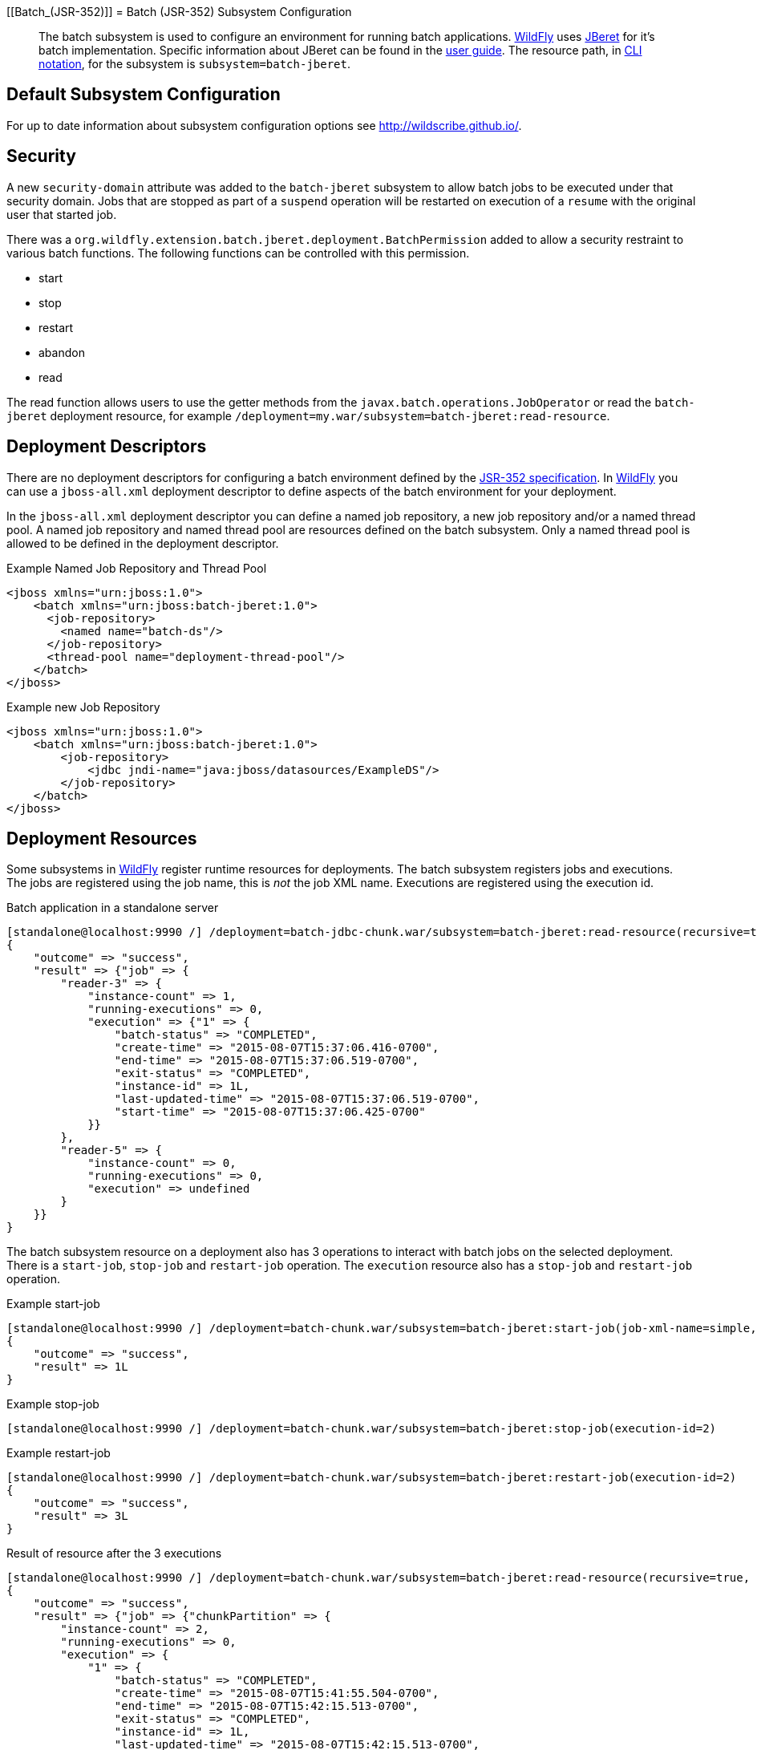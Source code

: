 [[Batch_(JSR-352)]]
= Batch (JSR-352) Subsystem Configuration

[abstract]

The batch subsystem is used to configure an environment for running
batch applications. http://wildfly.org[WildFly] uses
https://github.com/jberet/jsr352[JBeret] for it's batch implementation.
Specific information about JBeret can be found in the
http://jberet.gitbooks.io/jberet-user-guide/content/[user guide]. The
resource path, in <<CLI_Recipes,CLI notation>>, for the subsystem
is `subsystem=batch-jberet`.

[[default-subsystem-configuration]]
== Default Subsystem Configuration

For up to date information about subsystem configuration options see
http://wildscribe.github.io/.

[[security]]
== Security

A new `security-domain` attribute was added to the `batch-jberet`
subsystem to allow batch jobs to be executed under that security domain.
Jobs that are stopped as part of a `suspend` operation will be restarted
on execution of a `resume` with the original user that started job.

There was a
`org.wildfly.extension.batch.jberet.deployment.BatchPermission` added to
allow a security restraint to various batch functions. The following
functions can be controlled with this permission.

* start
* stop
* restart
* abandon
* read

The read function allows users to use the getter methods from the
`javax.batch.operations.JobOperator` or read the `batch-jberet`
deployment resource, for example
`/deployment=my.war/subsystem=batch-jberet:read-resource`.

[[deployment-descriptors]]
== Deployment Descriptors

There are no deployment descriptors for configuring a batch environment
defined by the https://www.jcp.org/en/jsr/detail?id=352[JSR-352
specification]. In http://wildfly.org[WildFly] you can use a
`jboss-all.xml` deployment descriptor to define aspects of the batch
environment for your deployment.

In the `jboss-all.xml` deployment descriptor you can define a named job
repository, a new job repository and/or a named thread pool. A named job
repository and named thread pool are resources defined on the batch
subsystem. Only a named thread pool is allowed to be defined in the
deployment descriptor.

.Example Named Job Repository and Thread Pool

[source, xml]
----
<jboss xmlns="urn:jboss:1.0">
    <batch xmlns="urn:jboss:batch-jberet:1.0">
      <job-repository>
        <named name="batch-ds"/>
      </job-repository>
      <thread-pool name="deployment-thread-pool"/>
    </batch>
</jboss>
----

.Example new Job Repository

[source, xml]
----
<jboss xmlns="urn:jboss:1.0">
    <batch xmlns="urn:jboss:batch-jberet:1.0">
        <job-repository>
            <jdbc jndi-name="java:jboss/datasources/ExampleDS"/>
        </job-repository>
    </batch>
</jboss>
----

[[deployment-resources]]
== Deployment Resources

Some subsystems in http://wildfly.org[WildFly] register runtime
resources for deployments. The batch subsystem registers jobs and
executions. The jobs are registered using the job name, this is _not_
the job XML name. Executions are registered using the execution id.

.Batch application in a standalone server

[source, ruby]
----
[standalone@localhost:9990 /] /deployment=batch-jdbc-chunk.war/subsystem=batch-jberet:read-resource(recursive=true,include-runtime=true)
{
    "outcome" => "success",
    "result" => {"job" => {
        "reader-3" => {
            "instance-count" => 1,
            "running-executions" => 0,
            "execution" => {"1" => {
                "batch-status" => "COMPLETED",
                "create-time" => "2015-08-07T15:37:06.416-0700",
                "end-time" => "2015-08-07T15:37:06.519-0700",
                "exit-status" => "COMPLETED",
                "instance-id" => 1L,
                "last-updated-time" => "2015-08-07T15:37:06.519-0700",
                "start-time" => "2015-08-07T15:37:06.425-0700"
            }}
        },
        "reader-5" => {
            "instance-count" => 0,
            "running-executions" => 0,
            "execution" => undefined
        }
    }}
}
----

The batch subsystem resource on a deployment also has 3 operations to
interact with batch jobs on the selected deployment. There is a
`start-job`, `stop-job` and `restart-job` operation. The `execution`
resource also has a `stop-job` and `restart-job` operation.

.Example start-job

[source, ruby]
----
[standalone@localhost:9990 /] /deployment=batch-chunk.war/subsystem=batch-jberet:start-job(job-xml-name=simple, properties={writer.sleep=5000})
{
    "outcome" => "success",
    "result" => 1L
}
----

.Example stop-job

[source, ruby]
----
[standalone@localhost:9990 /] /deployment=batch-chunk.war/subsystem=batch-jberet:stop-job(execution-id=2)
----

.Example restart-job

[source, ruby]
----
[standalone@localhost:9990 /] /deployment=batch-chunk.war/subsystem=batch-jberet:restart-job(execution-id=2)
{
    "outcome" => "success",
    "result" => 3L
}
----

.Result of resource after the 3 executions

[source, ruby]
----
[standalone@localhost:9990 /] /deployment=batch-chunk.war/subsystem=batch-jberet:read-resource(recursive=true, include-runtime=true)
{
    "outcome" => "success",
    "result" => {"job" => {"chunkPartition" => {
        "instance-count" => 2,
        "running-executions" => 0,
        "execution" => {
            "1" => {
                "batch-status" => "COMPLETED",
                "create-time" => "2015-08-07T15:41:55.504-0700",
                "end-time" => "2015-08-07T15:42:15.513-0700",
                "exit-status" => "COMPLETED",
                "instance-id" => 1L,
                "last-updated-time" => "2015-08-07T15:42:15.513-0700",
                "start-time" => "2015-08-07T15:41:55.504-0700"
            },
            "2" => {
                "batch-status" => "STOPPED",
                "create-time" => "2015-08-07T15:44:39.879-0700",
                "end-time" => "2015-08-07T15:44:54.882-0700",
                "exit-status" => "STOPPED",
                "instance-id" => 2L,
                "last-updated-time" => "2015-08-07T15:44:54.882-0700",
                "start-time" => "2015-08-07T15:44:39.879-0700"
            },
            "3" => {
                "batch-status" => "COMPLETED",
                "create-time" => "2015-08-07T15:45:48.162-0700",
                "end-time" => "2015-08-07T15:45:53.165-0700",
                "exit-status" => "COMPLETED",
                "instance-id" => 2L,
                "last-updated-time" => "2015-08-07T15:45:53.165-0700",
                "start-time" => "2015-08-07T15:45:48.163-0700"
            }
        }
    }}}
}
----

Pro Tip

[TIP]

You can filter jobs by an attribute on the execution resource with the
`query` operation.

.View all stopped jobs

[source, ruby]
----
/deployment=batch-chunk.war/subsystem=batch-jberet/job=*/execution=*:query(where=["batch-status", "STOPPED"])
----

As with all operations you can see details about the operation using the
`:read-operation-description` operation.

Tab completion

[TIP]

Don't forget that CLI has tab completion which will complete operations
and attributes (arguments) on operations.

.Example start-job operation description

[source, ruby]
----
[standalone@localhost:9990 /] /deployment=batch-chunk.war/subsystem=batch-jberet:read-operation-description(name=start-job)
{
    "outcome" => "success",
    "result" => {
        "operation-name" => "start-job",
        "description" => "Starts a batch job.",
        "request-properties" => {
            "job-xml-name" => {
                "type" => STRING,
                "description" => "The name of the job XML file to use when starting the job.",
                "expressions-allowed" => false,
                "required" => true,
                "nillable" => false,
                "min-length" => 1L,
                "max-length" => 2147483647L
            },
            "properties" => {
                "type" => OBJECT,
                "description" => "Optional properties to use when starting the batch job.",
                "expressions-allowed" => false,
                "required" => false,
                "nillable" => true,
                "value-type" => STRING
            }
        },
        "reply-properties" => {"type" => LONG},
        "read-only" => false,
        "runtime-only" => true
    }
}
----
